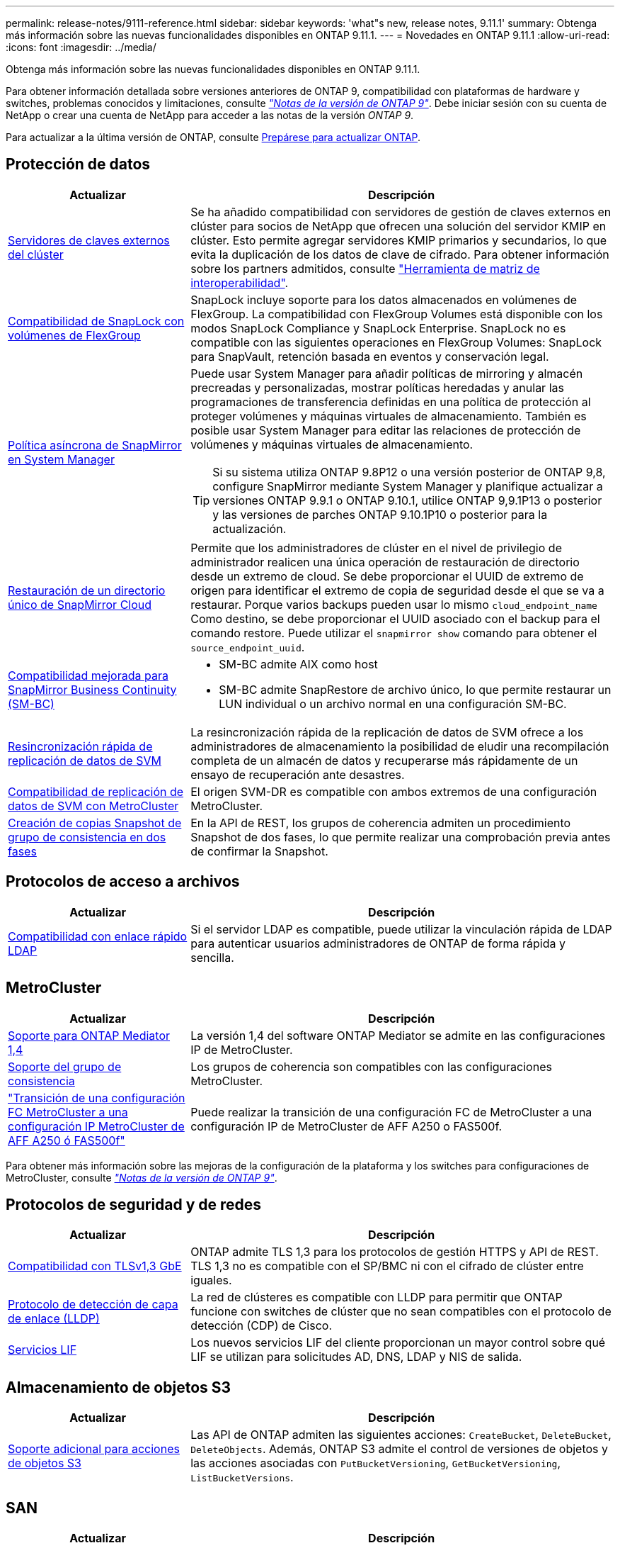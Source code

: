 ---
permalink: release-notes/9111-reference.html 
sidebar: sidebar 
keywords: 'what"s new, release notes, 9.11.1' 
summary: Obtenga más información sobre las nuevas funcionalidades disponibles en ONTAP 9.11.1. 
---
= Novedades en ONTAP 9.11.1
:allow-uri-read: 
:icons: font
:imagesdir: ../media/


[role="lead"]
Obtenga más información sobre las nuevas funcionalidades disponibles en ONTAP 9.11.1.

Para obtener información detallada sobre versiones anteriores de ONTAP 9, compatibilidad con plataformas de hardware y switches, problemas conocidos y limitaciones, consulte _link:https://library.netapp.com/ecm/ecm_download_file/ECMLP2492508["Notas de la versión de ONTAP 9"^]_. Debe iniciar sesión con su cuenta de NetApp o crear una cuenta de NetApp para acceder a las notas de la versión _ONTAP 9_.

Para actualizar a la última versión de ONTAP, consulte xref:../upgrade/prepare.html[Prepárese para actualizar ONTAP].



== Protección de datos

[cols="30%,70%"]
|===
| Actualizar | Descripción 


| xref:../encryption-at-rest/configure-cluster-key-server-task.html[Servidores de claves externos del clúster] | Se ha añadido compatibilidad con servidores de gestión de claves externos en clúster para socios de NetApp que ofrecen una solución del servidor KMIP en clúster. Esto permite agregar servidores KMIP primarios y secundarios, lo que evita la duplicación de los datos de clave de cifrado. Para obtener información sobre los partners admitidos, consulte link:https://imt.netapp.com/matrix/#welcome["Herramienta de matriz de interoperabilidad"^]. 


| xref:../snaplock/snaplock-concept.html[Compatibilidad de SnapLock con volúmenes de FlexGroup] | SnapLock incluye soporte para los datos almacenados en volúmenes de FlexGroup. La compatibilidad con FlexGroup Volumes está disponible con los modos SnapLock Compliance y SnapLock Enterprise. SnapLock no es compatible con las siguientes operaciones en FlexGroup Volumes: SnapLock para SnapVault, retención basada en eventos y conservación legal. 


| xref:../task_dp_create_custom_data_protection_policies.html[Política asíncrona de SnapMirror en System Manager]  a| 
Puede usar System Manager para añadir políticas de mirroring y almacén precreadas y personalizadas, mostrar políticas heredadas y anular las programaciones de transferencia definidas en una política de protección al proteger volúmenes y máquinas virtuales de almacenamiento. También es posible usar System Manager para editar las relaciones de protección de volúmenes y máquinas virtuales de almacenamiento.


TIP: Si su sistema utiliza ONTAP 9.8P12 o una versión posterior de ONTAP 9,8, configure SnapMirror mediante System Manager y planifique actualizar a versiones ONTAP 9.9.1 o ONTAP 9.10.1, utilice ONTAP 9,9.1P13 o posterior y las versiones de parches ONTAP 9.10.1P10 o posterior para la actualización.



| xref:../data-protection/restore-contents-volume-snapshot-task.html[Restauración de un directorio único de SnapMirror Cloud] | Permite que los administradores de clúster en el nivel de privilegio de administrador realicen una única operación de restauración de directorio desde un extremo de cloud. Se debe proporcionar el UUID de extremo de origen para identificar el extremo de copia de seguridad desde el que se va a restaurar. Porque varios backups pueden usar lo mismo `cloud_endpoint_name` Como destino, se debe proporcionar el UUID asociado con el backup para el comando restore. Puede utilizar el `snapmirror show` comando para obtener el `source_endpoint_uuid`. 


| xref:../smbc/smbc_plan_additional_restrictions_and_limitations.html#aix[Compatibilidad mejorada para SnapMirror Business Continuity (SM-BC)]  a| 
* SM-BC admite AIX como host
* SM-BC admite SnapRestore de archivo único, lo que permite restaurar un LUN individual o un archivo normal en una configuración SM-BC.




| xref:../data-protection/reactivate-original-source-svm-task.html[Resincronización rápida de replicación de datos de SVM] | La resincronización rápida de la replicación de datos de SVM ofrece a los administradores de almacenamiento la posibilidad de eludir una recompilación completa de un almacén de datos y recuperarse más rápidamente de un ensayo de recuperación ante desastres. 


| xref:../data-protection/snapmirror-svm-replication-concept.html#support-details[Compatibilidad de replicación de datos de SVM con MetroCluster] | El origen SVM-DR es compatible con ambos extremos de una configuración MetroCluster. 


 a| 
xref:../consistency-groups/protect-task.html[Creación de copias Snapshot de grupo de consistencia en dos fases]
| En la API de REST, los grupos de coherencia admiten un procedimiento Snapshot de dos fases, lo que permite realizar una comprobación previa antes de confirmar la Snapshot. 
|===


== Protocolos de acceso a archivos

[cols="30%,70%"]
|===
| Actualizar | Descripción 


| xref:../nfs-admin/ldap-fast-bind-nsswitch-authentication-task.html[Compatibilidad con enlace rápido LDAP] | Si el servidor LDAP es compatible, puede utilizar la vinculación rápida de LDAP para autenticar usuarios administradores de ONTAP de forma rápida y sencilla. 
|===


== MetroCluster

[cols="30%,70%"]
|===
| Actualizar | Descripción 


| xref:../mediator/index.html[Soporte para ONTAP Mediator 1,4] | La versión 1,4 del software ONTAP Mediator se admite en las configuraciones IP de MetroCluster. 


| xref:../consistency-groups/index.html#metrocluster[Soporte del grupo de consistencia] | Los grupos de coherencia son compatibles con las configuraciones MetroCluster. 


| link:https://docs.netapp.com/us-en/ontap-metrocluster/transition/task_move_cluster_connections.html#which-connections-to-move["Transición de una configuración FC MetroCluster a una configuración IP MetroCluster de AFF A250 ó FAS500f"^] | Puede realizar la transición de una configuración FC de MetroCluster a una configuración IP de MetroCluster de AFF A250 o FAS500f. 
|===
Para obtener más información sobre las mejoras de la configuración de la plataforma y los switches para configuraciones de MetroCluster, consulte _link:https://library.netapp.com/ecm/ecm_download_file/ECMLP2492508["Notas de la versión de ONTAP 9"^]_.



== Protocolos de seguridad y de redes

[cols="30%,70%"]
|===
| Actualizar | Descripción 


| xref:../networking/configure_network_security_using_federal_information_processing_standards_@fips@.html[Compatibilidad con TLSv1,3 GbE] | ONTAP admite TLS 1,3 para los protocolos de gestión HTTPS y API de REST. TLS 1,3 no es compatible con el SP/BMC ni con el cifrado de clúster entre iguales. 


| xref:../networking/display_network_connectivity_with_neighbor_discovery_protocols.html[Protocolo de detección de capa de enlace (LLDP)] | La red de clústeres es compatible con LLDP para permitir que ONTAP funcione con switches de clúster que no sean compatibles con el protocolo de detección (CDP) de Cisco. 


| xref:../networking/lifs_and_service_policies96.html[Servicios LIF] | Los nuevos servicios LIF del cliente proporcionan un mayor control sobre qué LIF se utilizan para solicitudes AD, DNS, LDAP y NIS de salida. 
|===


== Almacenamiento de objetos S3

[cols="30%,70%"]
|===
| Actualizar | Descripción 


| xref:../s3-config/ontap-s3-supported-actions-reference.html[Soporte adicional para acciones de objetos S3]  a| 
Las API de ONTAP admiten las siguientes acciones: `CreateBucket`, `DeleteBucket`, `DeleteObjects`. Además, ONTAP S3 admite el control de versiones de objetos y las acciones asociadas con `PutBucketVersioning`, `GetBucketVersioning`, `ListBucketVersions`.

|===


== SAN

[cols="30%,70%"]
|===
| Actualizar | Descripción 


| xref:../san-admin/asa-iscsi-lif-fo-task.html[Recuperación tras fallos de LIF de iSCSI] | La nueva función de recuperación tras fallos de LIF iSCSI admite la migración automática y manual de LIF iSCSI en una recuperación tras fallos de partner SFO y en una recuperación tras fallos local. La recuperación tras fallos de LIF iSCSI está disponible en todas las plataformas de cabinas SAN (ASA). 


| Migración no destructiva de LUN a espacio de nombres NVMe y del espacio de nombres NVMe a LUN | Utilice la interfaz de línea de comandos de ONTAP para convertir sin movimiento un xref:../san-admin/convert-lun-to-namespace.html[El LUN existente a un espacio de nombres de NVMe] o una xref:../nvme/convert-namespace-to-lun-task.html[Espacio de nombres NVMe existente a un LUN]. 
|===


== Seguridad

[cols="30%,70%"]
|===
| Actualizar | Descripción 


| xref:../anti-ransomware/index.html[Mejoras de protección autónoma frente a ransomware (ARP)] | El algoritmo de detección ARP se ha mejorado para detectar amenazas de malware adicionales. Además, se usa una nueva clave de licencia para activar Autonomous Ransomware Protection. Para las actualizaciones de sistemas ONTAP desde ONTAP 9.10.1, la clave de licencia anterior todavía proporciona la misma funcionalidad. 


| xref:../multi-admin-verify/index.html[Verificación de varios administradores] | Si se habilita la verificación multiadministrador, ciertas operaciones, como eliminar volúmenes o copias Snapshot, solo se pueden ejecutar después de las aprobaciones de los administradores designados. De este modo, se evita que administradores comprometidos, malintencionados o inexpertos realicen cambios no deseados o eliminen datos. 
|===


== Eficiencia del almacenamiento

[cols="30%,70%"]
|===
| Actualizar | Descripción 


| xref:../volumes/view-footprint-savings-task.html[Ver el ahorro en huella física] | Cuando la eficiencia de almacenamiento sensible a la temperatura está habilitada en un volumen, puede utilizar el comando volume show-footprint para mostrar el ahorro de la huella física. 


| xref:../file-system-analytics/activity-tracking-task.html[Seguimiento de actividad para objetos activos con File System Analytics (FSA)] | El seguimiento de la actividad se agrega a nivel de SVM, haciendo un seguimiento de las IOPS de lectura/escritura y los accesos para proporcionar información instantánea y práctica sobre los datos. 


| xref:../flexcache/enable-file-access-time-updates-task.html[Activar actualizaciones de tiempo de acceso a archivos] | Cuando está habilitada, la hora de acceso se actualiza en el volumen de origen de FlexCache solo si la antigüedad del tiempo de acceso actual es superior a la duración especificada por el usuario. 


| xref:../flexgroup/manage-client-async-dir-delete-task.html[Eliminación asíncrona del directorio] | La eliminación asíncrona está disponible para los clientes NFS y SMB cuando el administrador de almacenamiento les otorga derechos en el volumen. Cuando se habilita la eliminación asíncrona, los clientes Linux pueden utilizar el comando mv y los clientes de Windows pueden usar el comando rename para eliminar un directorio y moverlo a uno oculto `.ontaptrashbin` directorio. 


| xref:../flexgroup/supported-unsupported-config-concept.html[Compatibilidad de SnapLock con volúmenes de FlexGroup] | SnapLock incluye soporte para los datos almacenados en volúmenes de FlexGroup. La compatibilidad con FlexGroup Volumes está disponible con los modos SnapLock Compliance y SnapLock Enterprise. 


| xref:../svm-migrate/index.html[Movilidad de datos de SVM] | Aumenta el número de cabinas de AFF que se admiten a tres y añade compatibilidad con las relaciones de SnapMirror cuando el origen y el destino ejecutan ONTAP 9.11.1 o una versión posterior. También se introduce la gestión de claves externa (KMIP) y está disponible para instalaciones en la nube y en las instalaciones. 
|===


== System Manager

[cols="30%,70%"]
|===
| Actualizar | Descripción 


| xref:../task_dp_create_custom_data_protection_policies.html[Gestione las políticas asíncronas de SnapMirror]  a| 
Utilice System Manager para agregar políticas de mirroring y almacén precreadas y personalizadas, mostrar políticas heredadas y anular las programaciones de transferencia definidas en una política de protección al proteger volúmenes y máquinas virtuales de almacenamiento. También es posible usar System Manager para editar las relaciones de protección de volúmenes y máquinas virtuales de almacenamiento.


NOTE: Si utiliza la versión de revisión ONTAP 9.8P12 o posterior de ONTAP 9,8 y configuró SnapMirror mediante System Manager. Además, tiene pensado actualizar a las versiones ONTAP 9.9.1 o ONTAP 9.10.1, debe utilizar ONTAP 9,9.1P13 o posterior y las versiones de parches ONTAP 9.10.1P10 o posterior para la actualización.



| xref:../task_admin_troubleshoot_hardware_problems.html[Visualización de hardware] | La función de visualización de hardware de System Manager admite todas las plataformas AFF y FAS actuales. 


| xref:../insights-system-optimization-task.html[Información de análisis del sistema] | En la página Insights, System Manager le ayuda a optimizar su sistema mostrando información adicional sobre capacidad y seguridad y nueva información sobre la configuración de los clústeres y de las máquinas virtuales de almacenamiento. 


| Mejoras en la facilidad de uso  a| 
* xref:../task_admin_add_a_volume.html[De forma predeterminada, los volúmenes recién creados no se pueden compartir]. En su lugar, los usuarios pueden especificar los permisos de acceso predeterminados, como exportar a través de NFS o compartir a través de SMB/CIFS y especificar el nivel de permiso.
* xref:../san-admin/manage-san-initiators-task.html[Simplificación de SAN] - Al agregar o editar un iGroup, los usuarios de System Manager pueden ver el estado de conexión de los iniciadores en el grupo y asegurarse de que los iniciadores conectados se incluyan en el grupo para que se pueda acceder a los datos de LUN.




| xref:../add-create-local-tier-task.html[Operaciones de nivel local (agregado) avanzadas]  a| 
Los administradores de System Manager pueden especificar la configuración de un nivel local si no desean aceptar la recomendación de System Manager. Además, los administradores pueden editar la configuración de RAID de un nivel local existente.


NOTE: Si utiliza la versión de revisión ONTAP 9.8P12 o posterior de ONTAP 9,8 y configuró SnapMirror mediante System Manager. Además, tiene pensado actualizar a las versiones ONTAP 9.9.1 o ONTAP 9.10.1, debe utilizar ONTAP 9,9.1P13 o posterior y las versiones de parches ONTAP 9.10.1P10 o posterior para la actualización.



| xref:../system-admin/ontap-implements-audit-logging-concept.html[Gestionar registros de auditoría] | Es posible usar System Manager para ver y gestionar registros de auditoría de ONTAP. 
|===